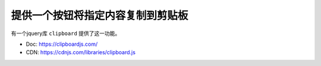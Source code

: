 提供一个按钮将指定内容复制到剪贴板
===============================================================================
有一个jquery库 ``clipboard`` 提供了这一功能。

- Doc: https://clipboardjs.com/
- CDN: https://cdnjs.com/libraries/clipboard.js